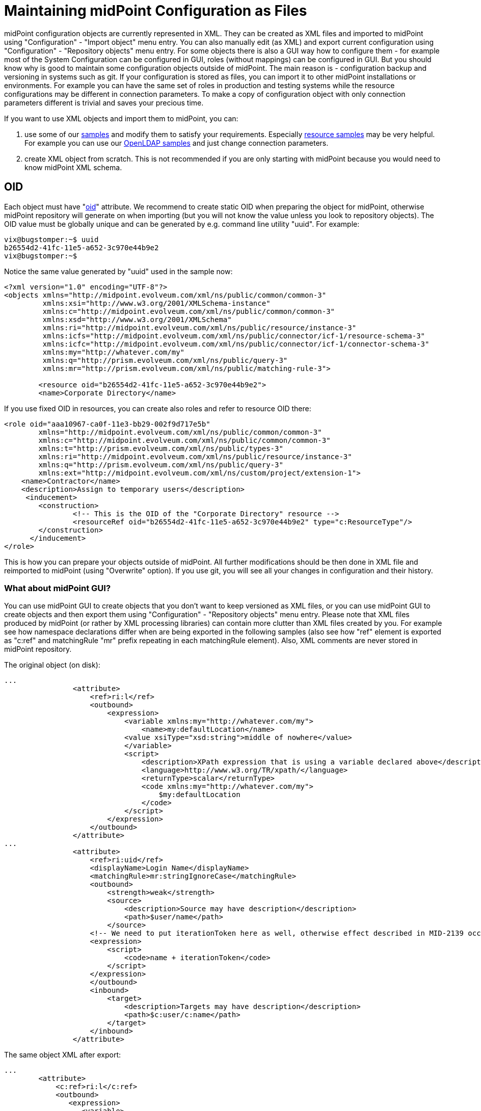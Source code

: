 = Maintaining midPoint Configuration as Files
:page-wiki-name: Maintaining midPoint Configuration as Files
:page-wiki-id: 22741225
:page-wiki-metadata-create-user: vix
:page-wiki-metadata-create-date: 2016-04-25T18:26:51.221+02:00
:page-wiki-metadata-modify-user: vix
:page-wiki-metadata-modify-date: 2016-04-26T22:42:00.903+02:00
:page-alias: { "parent" : "/midpoint/guides/" }
:page-upkeep-status: orange

midPoint configuration objects are currently represented in XML.
They can be created as XML files and imported to midPoint using "Configuration" - "Import object" menu entry.
You can also manually edit (as XML) and export current configuration using "Configuration" - "Repository objects" menu entry.
For some objects there is also a GUI way how to configure them - for example most of the System Configuration can be configured in GUI, roles (without mappings) can be configured in GUI.
But you should know why is good to maintain some configuration objects outside of midPoint.
The main reason is - configuration backup and versioning in systems such as git.
If your configuration is stored as files, you can import it to other midPoint installations or environments.
For example you can have the same set of roles in production and testing systems while the resource configurations may be different in connection parameters.
To make a copy of configuration object with only connection parameters different is trivial and saves your precious time.

If you want to use XML objects and import them to midPoint, you can:

. use some of our link:https://github.com/Evolveum/midpoint/tree/master/samples[samples] and modify them to satisfy your requirements.
Especially link:https://github.com/Evolveum/midpoint/tree/master/samples/resources[resource samples] may be very helpful.
For example you can use our link:https://github.com/Evolveum/midpoint/tree/master/samples/resources/openldap[OpenLDAP samples] and just change connection parameters.

. create XML object from scratch.
This is not recommended if you are only starting with midPoint because you would need to know midPoint XML schema.


== OID

Each object must have "xref:/midpoint/devel/prism/concepts/object-identifier/[oid]" attribute.
We recommend to create static OID when preparing the object for midPoint, otherwise midPoint repository will generate on when importing (but you will not know the value unless you look to repository objects).
The OID value must be globally unique and can be generated by e.g. command line utility "uuid".
For example:

[source,bash]
----
vix@bugstomper:~$ uuid
b26554d2-41fc-11e5-a652-3c970e44b9e2
vix@bugstomper:~$
----

Notice the same value generated by "uuid" used in the sample now:

[source,xml]
----
<?xml version="1.0" encoding="UTF-8"?>
<objects xmlns="http://midpoint.evolveum.com/xml/ns/public/common/common-3"
         xmlns:xsi="http://www.w3.org/2001/XMLSchema-instance"
         xmlns:c="http://midpoint.evolveum.com/xml/ns/public/common/common-3"
         xmlns:xsd="http://www.w3.org/2001/XMLSchema"
         xmlns:ri="http://midpoint.evolveum.com/xml/ns/public/resource/instance-3"
         xmlns:icfs="http://midpoint.evolveum.com/xml/ns/public/connector/icf-1/resource-schema-3"
         xmlns:icfc="http://midpoint.evolveum.com/xml/ns/public/connector/icf-1/connector-schema-3"
         xmlns:my="http://whatever.com/my"
         xmlns:q="http://prism.evolveum.com/xml/ns/public/query-3"
         xmlns:mr="http://prism.evolveum.com/xml/ns/public/matching-rule-3">

        <resource oid="b26554d2-41fc-11e5-a652-3c970e44b9e2">
        <name>Corporate Directory</name>
----

If you use fixed OID in resources, you can create also roles and refer to resource OID there:

[source,xml]
----
<role oid="aaa10967-ca0f-11e3-bb29-002f9d717e5b"
        xmlns="http://midpoint.evolveum.com/xml/ns/public/common/common-3"
        xmlns:c="http://midpoint.evolveum.com/xml/ns/public/common/common-3"
        xmlns:t="http://prism.evolveum.com/xml/ns/public/types-3"
        xmlns:ri="http://midpoint.evolveum.com/xml/ns/public/resource/instance-3"
        xmlns:q="http://prism.evolveum.com/xml/ns/public/query-3"
        xmlns:ext="http://midpoint.evolveum.com/xml/ns/custom/project/extension-1">
    <name>Contractor</name>
    <description>Assign to temporary users</description>
     <inducement>
        <construction>
                <!-- This is the OID of the "Corporate Directory" resource -->
                <resourceRef oid="b26554d2-41fc-11e5-a652-3c970e44b9e2" type="c:ResourceType"/>
        </construction>
      </inducement>
</role>
----

This is how you can prepare your objects outside of midPoint.
All further modifications should be then done in XML file and reimported to midPoint (using "Overwrite" option).
If you use git, you will see all your changes in configuration and their history.


=== What about midPoint GUI?

You can use midPoint GUI to create objects that you don't want to keep versioned as XML files, or you can use midPoint GUI to create objects and then export them using "Configuration" - "Repository objects" menu entry.
Please note that XML files produced by midPoint (or rather by XML processing libraries) can contain more clutter than XML files created by you.
For example see how namespace declarations differ when are being exported in the following samples (also see how "ref" element is exported as "c:ref" and matchingRule "mr" prefix repeating in each matchingRule element).
Also, XML comments are never stored in midPoint repository.

The original object (on disk):

[source,xml]
----
...
                <attribute>
                    <ref>ri:l</ref>
                    <outbound>
                        <expression>
                            <variable xmlns:my="http://whatever.com/my">
                                <name>my:defaultLocation</name>
                            <value xsiType="xsd:string">middle of nowhere</value>
                            </variable>
                            <script>
                                <description>XPath expression that is using a variable declared above</description>
                                <language>http://www.w3.org/TR/xpath/</language>
                                <returnType>scalar</returnType>
                                <code xmlns:my="http://whatever.com/my">
                                    $my:defaultLocation
                                </code>
                            </script>
                        </expression>
                    </outbound>
                </attribute>
...
                <attribute>
                    <ref>ri:uid</ref>
                    <displayName>Login Name</displayName>
                    <matchingRule>mr:stringIgnoreCase</matchingRule>
                    <outbound>
                        <strength>weak</strength>
                        <source>
                            <description>Source may have description</description>
                            <path>$user/name</path>
                        </source>
                    <!-- We need to put iterationToken here as well, otherwise effect described in MID-2139 occurs -->
                    <expression>
                        <script>
                            <code>name + iterationToken</code>
                        </script>
                    </expression>
                    </outbound>
                    <inbound>
                        <target>
                            <description>Targets may have description</description>
                            <path>$c:user/c:name</path>
                        </target>
                    </inbound>
                </attribute>


----

The same object XML after export:

[source,xml]
----
...
        <attribute>
            <c:ref>ri:l</c:ref>
            <outbound>
               <expression>
                  <variable>
                     <name xmlns:my="http://whatever.com/my">my:defaultLocation</name>
                     <value xmlns:xsd="http://www.w3.org/2001/XMLSchema"
                            xmlns:xsi="http://www.w3.org/2001/XMLSchema-instance"
                            xsi:type="xsd:string">middle of nowhere</value>
                  </variable>
                  <script>
                     <description>XPath expression that is using a variable declared above</description>
                     <language>http://www.w3.org/TR/xpath/</language>
                     <returnType>scalar</returnType>
                     <code>
                                    $my:defaultLocation
                                </code>
                  </script>
               </expression>
            </outbound>
         </attribute>
...
         <attribute>
            <c:ref>ri:uid</c:ref>
            <displayName>Login Name</displayName>
            <matchingRule xmlns:mr="http://prism.evolveum.com/xml/ns/public/matching-rule-3">mr:stringIgnoreCase</matchingRule>
            <outbound>
               <strength>weak</strength>
               <source>
                  <description>Source may have description</description>
                  <c:path>$user/name</c:path>
               </source>
               <expression>
                  <script>
                     <code>name + iterationToken</code>
                  </script>
               </expression>
            </outbound>
            <inbound>
               <target>
                  <description>Targets may have description</description>
                  <c:path>$c:user/c:name</c:path>
               </target>
            </inbound>
         </attribute>
----

Although this is not entirely bad, but the XML files produced by export will be longer and sometimes less readable.

The following objects can be created using GUI in midPoint 3.4:

* Users (of course)

* Organizations (of course)

* Roles: can be created and modified, but currently you cannot define mappings / associations in roles using GUI.
So the role editor can be best used to form "business roles" from your existing roles.

* Tasks

* Reports

* System Configuration modifications ("Configure" - "System"; "Logging" etc.)

In most of our projects, we need to create and maintain configuration at least for: Resources, Roles and Object Templates.


=== Resource Wizard

Resource Wizard is a part of midPoint GUI which has been implemented to simplify creation of resources without using samples.
The OID is automatically generated and the connection parameters are dynamically created using connector schema after the connector for the resource is selected.
As midPoint evolved during and after creation of resource wizard (e.g. xref:/midpoint/reference/synchronization/generic-synchronization/[generic synchronization], xref:/midpoint/reference/resources/entitlements/[entitlements]xref:/midpoint/reference/resources/entitlements/[ and associations]), the resource configuration using the wizard became "less simple" than we anticipated.
That's why we intend to further change and simplify the resource wizard in the future midPoint releases.

Best practice is using the resource wizard for basic resource configuration.
If you need to configure schema handling with complex mappings and especially with multiple object types, then we recommend to export the resource to XML and maintain as XML file.